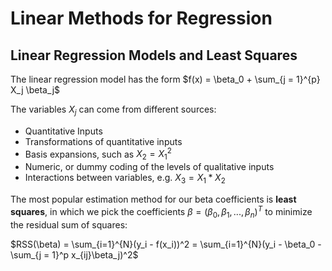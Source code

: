 * Linear Methods for Regression

** Linear Regression Models and Least Squares

The linear regression model has the form $f(x) = \beta_0 + \sum_{j = 1}^{p} X_j \beta_j$

The variables $X_j$ can come from different sources:

- Quantitative Inputs
- Transformations of quantitative inputs
- Basis expansions, such as $X_2 = X_1^2$
- Numeric, or dummy coding of the levels of qualitative inputs
- Interactions between variables, e.g. $X_3 = X_1 * X_2$

The most popular estimation method for our beta coefficients is *least squares*, in which we pick the coefficients $\beta = (\beta_0, \beta_1, ..., \beta_n)^T$ to minimize the residual sum of squares:

$RSS(\beta) = \sum_{i=1}^{N}(y_i - f(x_i))^2 = \sum_{i=1}^{N}(y_i - \beta_0 - \sum_{j = 1}^p x_{ij}\beta_j)^2$

